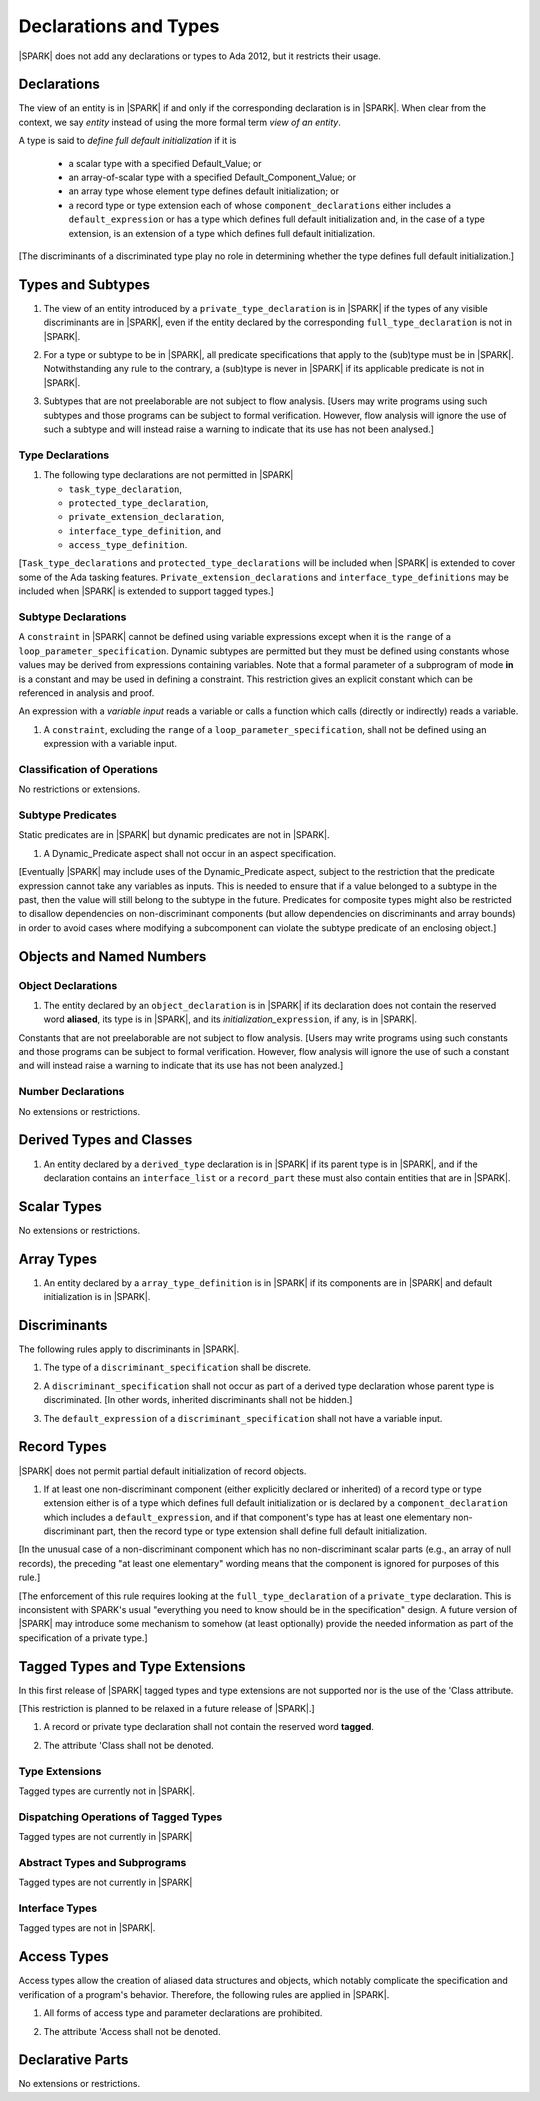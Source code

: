 Declarations and Types
======================

|SPARK| does not add any declarations or types to Ada 2012, but it restricts
their usage.

Declarations
------------

The view of an entity is in |SPARK| if and only if the corresponding
declaration is in |SPARK|. When clear from the context, we say *entity* instead
of using the more formal term *view of an entity*.

A type is said to *define full default initialization* if it is

  * a scalar type with a specified Default_Value; or

  * an array-of-scalar type with a specified Default_Component_Value; or

  * an array type whose element type defines default initialization; or

  * a record type or type extension each of whose ``component_declarations``
    either includes a ``default_expression`` or has a type which defines full
    default initialization and, in the case of a type extension, is
    an extension of a type which defines full default initialization.

[The discriminants of a discriminated type play no role in determining
whether the type defines full default initialization.]


Types and Subtypes
------------------

.. centered:: **Legality Rules**

.. _tu-types_and_subtypes-lr_01:

1. The view of an entity introduced by a ``private_type_declaration``
   is in |SPARK| if the types of any visible discriminants are in
   |SPARK|, even if the entity declared by the corresponding
   ``full_type_declaration`` is not in |SPARK|.

.. _tu-types_and_subtypes-lr_02:

2. For a type or subtype to be in |SPARK|, all predicate
   specifications that apply to the (sub)type must be in |SPARK|.
   Notwithstanding any rule to the contrary, a (sub)type is never in
   |SPARK| if its applicable predicate is not in |SPARK|.

.. _tu-types_and_subtypes-lr_03:

3. Subtypes that are not preelaborable are not subject to flow
   analysis.  [Users may write programs using such subtypes and those
   programs can be subject to formal verification. However, flow
   analysis will ignore the use of such a subtype and will instead
   raise a warning to indicate that its use has not been analysed.]

.. _etu-types_and_subtypes-lr:

.. todo:: Lift restriction that non-preelaborable subtypes are not subject
          to flow analysis. To be completed in a post-Release 1 version of this document.

Type Declarations
~~~~~~~~~~~~~~~~~

.. centered:: **Legality Rules**

.. _tu-type_declarations-lr_01:

1. The following type declarations are not permitted in |SPARK|

   * ``task_type_declaration``,
   * ``protected_type_declaration``, 
   * ``private_extension_declaration``, 
   * ``interface_type_definition``, and
   * ``access_type_definition``.

.. _etu-type_declarations-lr_01:

[``Task_type_declarations`` and ``protected_type_declarations`` will
be included when |SPARK| is extended to cover some of the Ada tasking
features. ``Private_extension_declarations`` and
``interface_type_definitions`` may be included when |SPARK| is
extended to support tagged types.]

.. _subtype_declarations:

Subtype Declarations
~~~~~~~~~~~~~~~~~~~~

A ``constraint`` in |SPARK| cannot be defined using variable
expressions except when it is the ``range`` of a
``loop_parameter_specification``.  Dynamic subtypes are permitted but
they must be defined using constants whose values may be derived from
expressions containing variables.  Note that a formal parameter of a
subprogram of mode **in** is a constant and may be used in defining a
constraint. This restriction gives an explicit constant which can be
referenced in analysis and proof.

An expression with a *variable input* reads a variable or calls a
function which calls (directly or indirectly) reads a variable.

.. centered:: **Legality Rules**

.. _tu-subtype_declarations-lr_01-fe:

1. A ``constraint``, excluding the ``range`` of a
   ``loop_parameter_specification``, shall not be defined using an
   expression with a variable input.

.. _etu-subtype_declarations-lr_01-fe:
 
 
Classification of Operations
~~~~~~~~~~~~~~~~~~~~~~~~~~~~

No restrictions or extensions.

Subtype Predicates
~~~~~~~~~~~~~~~~~~

Static predicates are in |SPARK| but dynamic predicates are not in
|SPARK|.

.. centered:: **Legality Rules**

.. _tu-subtype_predicates-lr_01:

1. A Dynamic_Predicate aspect shall not occur in an aspect specification.

.. _etu-subtype_predicates-lr_01:

[Eventually |SPARK| may include uses of the Dynamic_Predicate aspect,
subject to the restriction that the predicate expression cannot take
any variables as inputs. This is needed to ensure that if a value
belonged to a subtype in the past, then the value will still belong
to the subtype in the future. Predicates for composite types might also
be restricted to disallow dependencies on non-discriminant components
(but allow dependencies on discriminants and array bounds) in order to
avoid cases where modifying a subcomponent can violate the subtype
predicate of an enclosing object.]

.. todo:: Add the Dynamic_Predicate aspect to SPARK 2014. To be completed
          in a post-Release 1 version of this document.

Objects and Named Numbers
-------------------------

Object Declarations
~~~~~~~~~~~~~~~~~~~

.. centered:: **Legality Rules**

.. _tu-object_declarations-lr_01:

1. The entity declared by an ``object_declaration`` is in |SPARK| if
   its declaration does not contain the reserved word **aliased**, its
   type is in |SPARK|, and its *initialization_*\ ``expression``, if
   any, is in |SPARK|.

.. _etu-object_declarations-lr_01:

Constants that are not preelaborable are not subject to flow analysis.
[Users may write programs using such constants and those programs can be
subject to formal verification. However, flow analysis will ignore the use
of such a constant and will instead raise a warning to indicate that its use has not
been analyzed.]

.. todo:: Lift restriction that non-preelaborable constants are not subject
          to flow analysis. To be completed in a post-Release 1 version of this document.

Number Declarations
~~~~~~~~~~~~~~~~~~~

No extensions or restrictions.


Derived Types and Classes
-------------------------

.. centered:: **Legality Rules**

.. _tu-derived_types_and_classes-lr_01:

1. An entity declared by a ``derived_type`` declaration is in |SPARK|
   if its parent type is in |SPARK|, and if the declaration contains
   an ``interface_list`` or a ``record_part`` these must also contain
   entities that are in |SPARK|.

.. _etu-derived_types_and_classes-lr_01:

Scalar Types
------------

No extensions or restrictions.


Array Types
-----------

.. centered:: **Legality Rules**

.. _tu-array_types-lr_01:

1. An entity declared by a ``array_type_definition`` is in |SPARK| if its
   components are in |SPARK| and default initialization is in |SPARK|.

.. _etu-array_types-lr_01:

.. _discriminants:

Discriminants
-------------

The following rules apply to discriminants in |SPARK|.

.. centered:: **Legality Rules**

.. _tu-discriminants-lr_01:

1. The type of a ``discriminant_specification`` shall be discrete.

.. _tu-discriminants-lr_02:

2. A ``discriminant_specification`` shall not occur as part of a
   derived type declaration whose parent type is discriminated. [In
   other words, inherited discriminants shall not be hidden.]

.. _tu-discriminants-lr_03:

3. The ``default_expression`` of a ``discriminant_specification`` 
   shall not have a variable input.

.. _etu-discriminants-lr_03:


Record Types
------------

|SPARK| does not permit partial default initialization of record objects.

.. centered:: **Legality Rules**

.. _tu-record_types-lr_01:

1. If at least one non-discriminant component (either explicitly
   declared or inherited) of a record type or type extension either is
   of a type which defines full default initialization or is declared
   by a ``component_declaration`` which includes a
   ``default_expression``, and if that component's type has at least
   one elementary non-discriminant part, then the record type or type
   extension shall define full default initialization.

.. _etu-record_types-lr_01:

[In the unusual case of a non-discriminant component which has no
non-discriminant scalar parts (e.g., an array of null records),
the preceding "at least one elementary" wording means that the component
is ignored for purposes of this rule.]

[The enforcement of this rule requires looking at the ``full_type_declaration``
of a ``private_type`` declaration. This is inconsistent with SPARK's usual
"everything you need to know should be in the specification" design.
A future version of |SPARK| may introduce some mechanism to
somehow (at least optionally)  provide the needed
information as part of the specification of a private type.]

Tagged Types and Type Extensions
--------------------------------

In this first release of |SPARK| tagged types and type extensions are not supported
nor is the use of the 'Class attribute.

[This restriction is planned to be relaxed in a future release of |SPARK|.]

.. centered:: **Legality Rules**

.. _tu-tagged_types_and_type_extensions-lr_01:

1. A record or private type declaration shall not contain the reserved
   word **tagged**.

.. _tu-tagged_types_and_type_extensions-lr_02:

2. The attribute 'Class shall not be denoted.

.. _etu-tagged_types_and_type_extensions-lr_02:

.. todo:: Add tagged types, type extensions and 'Class attribute to
     SPARK 2014. To be completed in a post-Release 1 version of this
     document.

Type Extensions
~~~~~~~~~~~~~~~

Tagged types are currently not in |SPARK|.

.. todo:: The following rule applies to type extensions: A type
     extension declared within a subprogram body, block statement, or
     generic body which does not also enclose the declaration of each
     of its ancestor types is not in |SPARK|.


Dispatching Operations of Tagged Types
~~~~~~~~~~~~~~~~~~~~~~~~~~~~~~~~~~~~~~

Tagged types are not currently in |SPARK|


Abstract Types and Subprograms
~~~~~~~~~~~~~~~~~~~~~~~~~~~~~~

Tagged types are not currently in |SPARK|


Interface Types
~~~~~~~~~~~~~~~

Tagged types are not in |SPARK|.

.. todo:: Include interface types in SPARK 2014. To be completed in a post-Release 1
          version of this document.


Access Types
------------

Access types allow the creation of aliased data structures and objects, which
notably complicate the specification and verification of a program's
behavior. Therefore, the following rules are applied in |SPARK|.

.. centered:: **Legality Rules**

.. _tu-access_types-lr_01:

1. All forms of access type and parameter declarations are prohibited.

.. _tu-access_types-lr_02:

2. The attribute 'Access shall not be denoted.

.. _etu-access_types-lr_02:


Declarative Parts
-----------------

No extensions or restrictions.
